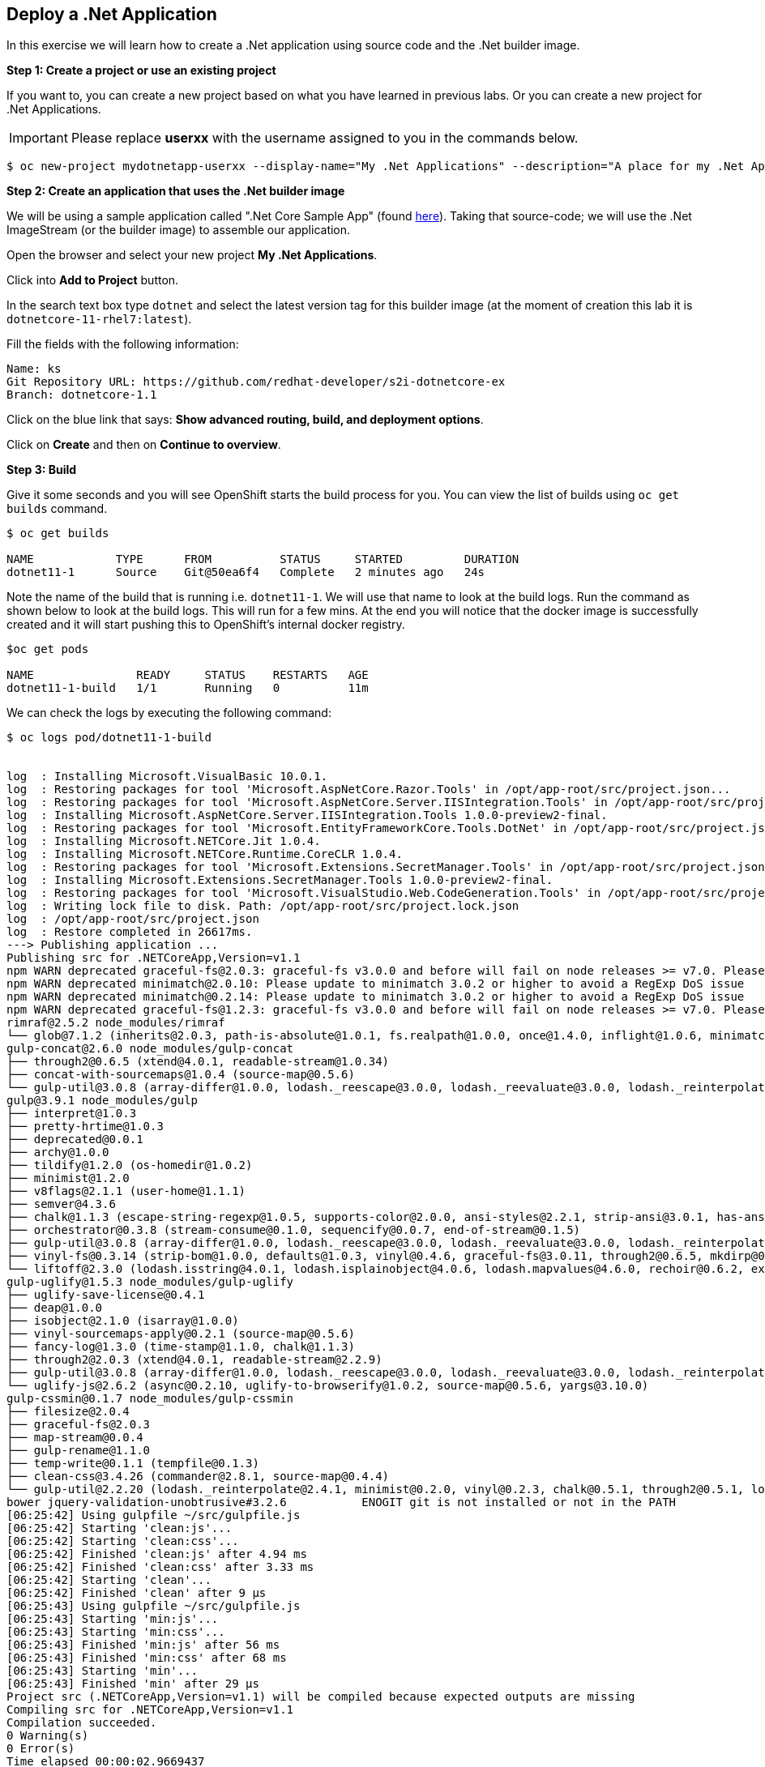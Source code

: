 [[deploy-a-dotnet-application]]
== Deploy a .Net Application

:data-uri:

In this exercise we will learn how to create a .Net application using source
code and the .Net builder image.

*Step 1: Create a project or use an existing project*

If you want to, you can create a new project based on what you have
learned in previous labs. Or you can create a new project for .Net
Applications.

IMPORTANT: Please replace *userxx* with the username assigned to you in
the commands below.

....
$ oc new-project mydotnetapp-userxx --display-name="My .Net Applications" --description="A place for my .Net Applications"
....

*Step 2: Create an application that uses the .Net builder image*

We will be using a sample application called ".Net Core Sample App" (found
https://github.com/redhat-developer/s2i-dotnetcore-ex[here]). Taking that
source-code; we will use the .Net ImageStream (or the builder image) to
assemble our application.

Open the browser and select your new project *My .Net Applications*.

Click into *Add to Project* button.

In the search text box type `dotnet` and select the
latest version tag for this builder image (at the moment of creation
this lab it is `dotnetcore-11-rhel7:latest`).

Fill the fields with the following information:

....
Name: ks
Git Repository URL: https://github.com/redhat-developer/s2i-dotnetcore-ex
Branch: dotnetcore-1.1
....

Click on the blue link that says: *Show advanced routing, build, and
deployment options*.


Click on *Create* and then on *Continue to overview*.

*Step 3: Build*

Give it some seconds and you will see OpenShift starts the build process
for you. You can view the list of builds using `oc get builds` command.

....
$ oc get builds

NAME            TYPE      FROM          STATUS     STARTED         DURATION
dotnet11-1      Source    Git@50ea6f4   Complete   2 minutes ago   24s
....

Note the name of the build that is running i.e. `dotnet11-1`. We will use that
name to look at the build logs. Run the command as shown below to look
at the build logs. This will run for a few mins. At the end you will
notice that the docker image is successfully created and it will start
pushing this to OpenShift's internal docker registry.

....
$oc get pods

NAME               READY     STATUS    RESTARTS   AGE
dotnet11-1-build   1/1       Running   0          11m
....

We can check the logs by executing the following command:

[source,shell]
----
$ oc logs pod/dotnet11-1-build


log  : Installing Microsoft.VisualBasic 10.0.1.
log  : Restoring packages for tool 'Microsoft.AspNetCore.Razor.Tools' in /opt/app-root/src/project.json...
log  : Restoring packages for tool 'Microsoft.AspNetCore.Server.IISIntegration.Tools' in /opt/app-root/src/project.json...
log  : Installing Microsoft.AspNetCore.Server.IISIntegration.Tools 1.0.0-preview2-final.
log  : Restoring packages for tool 'Microsoft.EntityFrameworkCore.Tools.DotNet' in /opt/app-root/src/project.json...
log  : Installing Microsoft.NETCore.Jit 1.0.4.
log  : Installing Microsoft.NETCore.Runtime.CoreCLR 1.0.4.
log  : Restoring packages for tool 'Microsoft.Extensions.SecretManager.Tools' in /opt/app-root/src/project.json...
log  : Installing Microsoft.Extensions.SecretManager.Tools 1.0.0-preview2-final.
log  : Restoring packages for tool 'Microsoft.VisualStudio.Web.CodeGeneration.Tools' in /opt/app-root/src/project.json...
log  : Writing lock file to disk. Path: /opt/app-root/src/project.lock.json
log  : /opt/app-root/src/project.json
log  : Restore completed in 26617ms.
---> Publishing application ...
Publishing src for .NETCoreApp,Version=v1.1
npm WARN deprecated graceful-fs@2.0.3: graceful-fs v3.0.0 and before will fail on node releases >= v7.0. Please update to graceful-fs@^4.0.0 as soon as possible. Use 'npm ls graceful-fs' to find it in the tree.
npm WARN deprecated minimatch@2.0.10: Please update to minimatch 3.0.2 or higher to avoid a RegExp DoS issue
npm WARN deprecated minimatch@0.2.14: Please update to minimatch 3.0.2 or higher to avoid a RegExp DoS issue
npm WARN deprecated graceful-fs@1.2.3: graceful-fs v3.0.0 and before will fail on node releases >= v7.0. Please update to graceful-fs@^4.0.0 as soon as possible. Use 'npm ls graceful-fs' to find it in the tree.
rimraf@2.5.2 node_modules/rimraf
└── glob@7.1.2 (inherits@2.0.3, path-is-absolute@1.0.1, fs.realpath@1.0.0, once@1.4.0, inflight@1.0.6, minimatch@3.0.4)
gulp-concat@2.6.0 node_modules/gulp-concat
├── through2@0.6.5 (xtend@4.0.1, readable-stream@1.0.34)
├── concat-with-sourcemaps@1.0.4 (source-map@0.5.6)
└── gulp-util@3.0.8 (array-differ@1.0.0, lodash._reescape@3.0.0, lodash._reevaluate@3.0.0, lodash._reinterpolate@3.0.0, beeper@1.1.1, object-assign@3.0.0, array-uniq@1.0.3, dateformat@2.0.0, replace-ext@0.0.1, fancy-log@1.3.0, has-gulplog@0.1.0, minimist@1.2.0, vinyl@0.5.3, chalk@1.1.3, gulplog@1.0.0, lodash.template@3.6.2, multipipe@0.1.2, through2@2.0.3)
gulp@3.9.1 node_modules/gulp
├── interpret@1.0.3
├── pretty-hrtime@1.0.3
├── deprecated@0.0.1
├── archy@1.0.0
├── tildify@1.2.0 (os-homedir@1.0.2)
├── minimist@1.2.0
├── v8flags@2.1.1 (user-home@1.1.1)
├── semver@4.3.6
├── chalk@1.1.3 (escape-string-regexp@1.0.5, supports-color@2.0.0, ansi-styles@2.2.1, strip-ansi@3.0.1, has-ansi@2.0.0)
├── orchestrator@0.3.8 (stream-consume@0.1.0, sequencify@0.0.7, end-of-stream@0.1.5)
├── gulp-util@3.0.8 (array-differ@1.0.0, lodash._reescape@3.0.0, lodash._reevaluate@3.0.0, lodash._reinterpolate@3.0.0, object-assign@3.0.0, array-uniq@1.0.3, beeper@1.1.1, dateformat@2.0.0, replace-ext@0.0.1, has-gulplog@0.1.0, fancy-log@1.3.0, vinyl@0.5.3, lodash.template@3.6.2, gulplog@1.0.0, multipipe@0.1.2, through2@2.0.3)
├── vinyl-fs@0.3.14 (strip-bom@1.0.0, defaults@1.0.3, vinyl@0.4.6, graceful-fs@3.0.11, through2@0.6.5, mkdirp@0.5.1, glob-stream@3.1.18, glob-watcher@0.0.6)
└── liftoff@2.3.0 (lodash.isstring@4.0.1, lodash.isplainobject@4.0.6, lodash.mapvalues@4.6.0, rechoir@0.6.2, extend@3.0.1, flagged-respawn@0.3.2, fined@1.0.2, resolve@1.3.3, findup-sync@0.4.3)
gulp-uglify@1.5.3 node_modules/gulp-uglify
├── uglify-save-license@0.4.1
├── deap@1.0.0
├── isobject@2.1.0 (isarray@1.0.0)
├── vinyl-sourcemaps-apply@0.2.1 (source-map@0.5.6)
├── fancy-log@1.3.0 (time-stamp@1.1.0, chalk@1.1.3)
├── through2@2.0.3 (xtend@4.0.1, readable-stream@2.2.9)
├── gulp-util@3.0.8 (array-differ@1.0.0, lodash._reescape@3.0.0, lodash._reevaluate@3.0.0, lodash._reinterpolate@3.0.0, object-assign@3.0.0, beeper@1.1.1, array-uniq@1.0.3, dateformat@2.0.0, replace-ext@0.0.1, has-gulplog@0.1.0, minimist@1.2.0, vinyl@0.5.3, chalk@1.1.3, lodash.template@3.6.2, gulplog@1.0.0, multipipe@0.1.2)
└── uglify-js@2.6.2 (async@0.2.10, uglify-to-browserify@1.0.2, source-map@0.5.6, yargs@3.10.0)
gulp-cssmin@0.1.7 node_modules/gulp-cssmin
├── filesize@2.0.4
├── graceful-fs@2.0.3
├── map-stream@0.0.4
├── gulp-rename@1.1.0
├── temp-write@0.1.1 (tempfile@0.1.3)
├── clean-css@3.4.26 (commander@2.8.1, source-map@0.4.4)
└── gulp-util@2.2.20 (lodash._reinterpolate@2.4.1, minimist@0.2.0, vinyl@0.2.3, chalk@0.5.1, through2@0.5.1, lodash.template@2.4.1, multipipe@0.1.2, dateformat@1.0.12)
bower jquery-validation-unobtrusive#3.2.6           ENOGIT git is not installed or not in the PATH
[06:25:42] Using gulpfile ~/src/gulpfile.js
[06:25:42] Starting 'clean:js'...
[06:25:42] Starting 'clean:css'...
[06:25:42] Finished 'clean:js' after 4.94 ms
[06:25:42] Finished 'clean:css' after 3.33 ms
[06:25:42] Starting 'clean'...
[06:25:42] Finished 'clean' after 9 μs
[06:25:43] Using gulpfile ~/src/gulpfile.js
[06:25:43] Starting 'min:js'...
[06:25:43] Starting 'min:css'...
[06:25:43] Finished 'min:js' after 56 ms
[06:25:43] Finished 'min:css' after 68 ms
[06:25:43] Starting 'min'...
[06:25:43] Finished 'min' after 29 μs
Project src (.NETCoreApp,Version=v1.1) will be compiled because expected outputs are missing
Compiling src for .NETCoreApp,Version=v1.1
Compilation succeeded.
0 Warning(s)
0 Error(s)
Time elapsed 00:00:02.9669437
The specified framework 'Microsoft.NETCore.App', version '1.0.0' was not found.
  - Check application dependencies and target a framework version installed at:
      /opt/rh/rh-dotnetcore11/root/usr/lib64/dotnetcore/shared/Microsoft.NETCore.App
  - The following versions are installed:
      1.1.2
  - Alternatively, install the framework version '1.0.0'.
publish: Published to /opt/app-root/publish
Published 1/1 projects successfully
Pushing image 172.30.192.15:5000/ocp-dotnet/dotnet11:latest ...
Pushed 0/4 layers, 0% complete
Pushed 1/4 layers, 25% complete
Push successful
----

You will notice that in the logs that not only does it copy your source
code to the builder image, but it also does a `maven` build to compile
your code as well. Also, in the above log, note how the image is pushed
to the local docker registry. The registry is running at `172.30.89.28`
at port `5000`.

*Step 4: Deployment*

Once the image is pushed to the docker registry, OpenShift will trigger
a deploy process. Let us also quickly look at the deployment
configuration by running the following command. Note `dc` represents
`deploymentconfig`.

....
$ oc get dc dotnet11 -o json

{
    "apiVersion": "v1",
    "kind": "DeploymentConfig",
    "metadata": {
        "annotations": {
            "openshift.io/generated-by": "OpenShiftWebConsole"
        },
        "creationTimestamp": "2017-05-30T06:24:46Z",
        "generation": 2,
        "labels": {
            "app": "dotnet11"
        },
        "name": "dotnet11",
        "namespace": "ocp-dotnet",
        "resourceVersion": "2912921",
        "selfLink": "/oapi/v1/namespaces/ocp-dotnet/deploymentconfigs/dotnet11",
        "uid": "ad4cd70b-4500-11e7-a064-000d3a005254"
    },
    "spec": {
        "replicas": 1,
        "selector": {
            "deploymentconfig": "dotnet11"
        },
        "strategy": {
            "activeDeadlineSeconds": 21600,
            "resources": {},
            "rollingParams": {
                "intervalSeconds": 1,
                "maxSurge": "25%",
                "maxUnavailable": "25%",
                "timeoutSeconds": 600,
                "updatePeriodSeconds": 1
            },
            "type": "Rolling"
        },
        "template": {
            "metadata": {
                "creationTimestamp": null,
                "labels": {
                    "app": "dotnet11",
                    "deploymentconfig": "dotnet11"
                }
            },
            "spec": {
                "containers": [
                    {
                        "image": "172.30.192.15:5000/ocp-dotnet/dotnet11@sha256:5f6ad018c5a0bd15330f2f5dcc20f2122ca9d49b793b4a9d85d550ea01c51d99",
                        "imagePullPolicy": "Always",
                        "name": "dotnet11",
                        "ports": [
                            {
                                "containerPort": 8080,
                                "protocol": "TCP"
                            }
                        ],
                        "resources": {},
                        "terminationMessagePath": "/dev/termination-log"
                    }
                ],
                "dnsPolicy": "ClusterFirst",
                "restartPolicy": "Always",
                "securityContext": {},
                "terminationGracePeriodSeconds": 30
            }
        },
        "test": false,
        "triggers": [
            {
                "imageChangeParams": {
                    "automatic": true,
                    "containerNames": [
                        "dotnet11"
                    ],
                    "from": {
                        "kind": "ImageStreamTag",
                        "name": "dotnet11:latest",
                        "namespace": "ocp-dotnet"
                    },
                    "lastTriggeredImage": "172.30.192.15:5000/ocp-dotnet/dotnet11@sha256:5f6ad018c5a0bd15330f2f5dcc20f2122ca9d49b793b4a9d85d550ea01c51d99"
                },
                "type": "ImageChange"
            },
            {
                "type": "ConfigChange"
            }
        ]
    },
    "status": {
        "availableReplicas": 1,
        "conditions": [
            {
                "lastTransitionTime": "2017-05-30T06:27:07Z",
                "lastUpdateTime": "2017-05-30T06:27:07Z",
                "message": "Deployment config has minimum availability.",
                "status": "True",
                "type": "Available"
            },
            {
                "lastTransitionTime": "2017-05-30T06:26:42Z",
                "lastUpdateTime": "2017-05-30T06:27:09Z",
                "message": "replication controller \"dotnet11-1\" successfully rolled out",
                "reason": "NewReplicationControllerAvailable",
                "status": "True",
                "type": "Progressing"
            }
        ],
        "details": {
            "causes": [
                {
                    "imageTrigger": {
                        "from": {
                            "kind": "ImageStreamTag",
                            "name": "dotnet11:latest",
                            "namespace": "ocp-dotnet"
                        }
                    },
                    "type": "ImageChange"
                }
            ],
            "message": "image change"
        },
        "latestVersion": 1,
        "observedGeneration": 2,
        "readyReplicas": 1,
        "replicas": 1,
        "unavailableReplicas": 0,
        "updatedReplicas": 1
    }
}
....

Note where the image is picked from. It shows that the deployment picks
the image from the local registry (same ip address and port as in
buildconfig) and the image tag is the same as what we built earlier.
This means the deployment step deploys the application image what was
built earlier during the build step.

If you get the list of pods, you'll notice that the application gets
deployed quickly and starts running in its own pod.

....
$ oc get pods

NAME                  READY     STATUS      RESTARTS   AGE
dotnet11-1-544x6      1/1       Running     0          9h
dotnet11-1-build      0/1       Completed   0          10h
....

*Step 5: Adding route*

This step is very much the same as what we did in previous exercises. We
will check the service and add a route to expose that service.

....
$ oc get service dotnet11

NAME       CLUSTER-IP      EXTERNAL-IP   PORT(S)     AGE
dotnet11   172.30.179.140   <none>        8080/TCP   10h
....

Route should be already created.

....
$ oc get routes

NAME         HOST/PORT                                 PATH      SERVICES     PORT        TERMINATION
dotnet11     dotnet11-ocp-dotnet.{{APPS_ADDRESS}}                dotnet11     8080-tcp    None
....

If route does not show, we expose the service `dotnet11` via the command
below.

....
$ oc expose service dotnet11

route "dotnet11" exposed
....

And now we can check the route uri.

*Step 6: Run the application*

Now access the application by using the route you got in the previous
step. You can use either curl or your browser.

....
$ curl dotnet11-userxx.{{APPS_ADDRESS}}

<!DOCTYPE html>
<html>
<head>
    <meta charset="utf-8" />
    <meta name="viewport" content="width=device-width, initial-scale=1.0" />
    <title>Home Page - WebApplication</title>

    <!-- FIXME: To be used with bower install
    See: https://github.com/openshift-s2i/s2i-aspnet-example/issues/7

    <environment names="Development">
        <link rel="stylesheet" href="~/lib/bootstrap/dist/css/bootstrap.css" />
        <link rel="stylesheet" href="~/css/site.css" />
    </environment> -->

        <link rel="stylesheet" href="https://ajax.aspnetcdn.com/ajax/bootstrap/3.3.6/css/bootstrap.min.css" />
<meta name="x-stylesheet-fallback-test" content="" class="sr-only" /><script>!function(a,b,c){var d,e=document,f=e.getElementsByTagName("SCRIPT"),g=f[f.length-1].previousElementSibling,h=e.defaultView&&e.defaultView.getComputedStyle?e.defaultView.getComputedStyle(g):g.currentStyle;if(h&&h[a]!==b)for(d=0;d<c.length;d++)e.write('<link rel="stylesheet" href="'+c[d]+'"/>')}("position","absolute",["\/lib\/bootstrap\/dist\/css\/bootstrap.min.css"]);</script>
        <link rel="stylesheet" href="/css/site.min.css?v=78TaBTSGdek5nF1RDwBLOnz-PHnokB0X5pwQZ6rE9ZA" />
</head>
<body>
.....
<script>(window.jQuery||document.write("\u003Cscript src=\u0022\/lib\/jquery\/dist\/jquery.min.js\u0022\u003E\u003C\/script\u003E"));</script>
        <script src="https://ajax.aspnetcdn.com/ajax/bootstrap/3.3.6/bootstrap.min.js">
        </script>
<script>(window.jQuery && window.jQuery.fn && window.jQuery.fn.modal||document.write("\u003Cscript src=\u0022\/lib\/bootstrap\/dist\/js\/bootstrap.min.js\u0022\u003E\u003C\/script\u003E"));</script>
        <script src="/js/site.min.js?v=47DEQpj8HBSa-_TImW-5JCeuQeRkm5NMpJWZG3hSuFU"></script>



</body>
</html>

Congratulations! In this exercise you have learned how to create, build
and deploy a JBoss EAP application using OpenShift's JBoss EAP Builder
Image.
